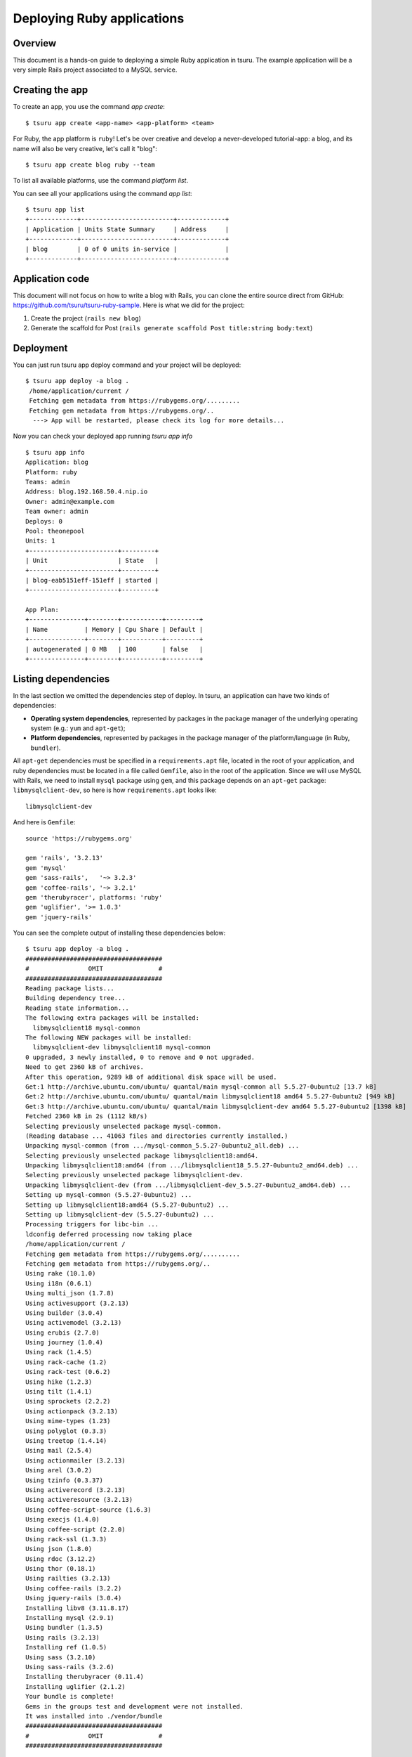 .. Copyright 2012 tsuru authors. All rights reserved.
   Use of this source code is governed by a BSD-style
   license that can be found in the LICENSE file.

+++++++++++++++++++++++++++
Deploying Ruby applications
+++++++++++++++++++++++++++

Overview
========

This document is a hands-on guide to deploying a simple Ruby application in
tsuru. The example application will be a very simple Rails project associated
to a MySQL service.

Creating the app
================

To create an app, you use the command `app create`:

.. highlight:: bash

::

    $ tsuru app create <app-name> <app-platform> <team>

For Ruby, the app platform is ``ruby``! Let's be over creative and develop a
never-developed tutorial-app: a blog, and its name will also be very creative,
let's call it "blog":

.. highlight:: bash

::

    $ tsuru app create blog ruby --team

To list all available platforms, use the command `platform list`.

You can see all your applications using the command `app list`:

.. highlight:: bash

::

    $ tsuru app list
    +-------------+-------------------------+-------------+
    | Application | Units State Summary     | Address     |
    +-------------+-------------------------+-------------+
    | blog        | 0 of 0 units in-service |             |
    +-------------+-------------------------+-------------+

Application code
================

This document will not focus on how to write a blog with Rails, you can clone
the entire source direct from GitHub:
https://github.com/tsuru/tsuru-ruby-sample. Here is what we did for the
project:

#. Create the project (``rails new blog``)
#. Generate the scaffold for Post (``rails generate scaffold Post title:string body:text``)

Deployment
==========

You can just run tsuru app deploy command and your project will be deployed:

.. highlight:: bash

::

    $ tsuru app deploy -a blog .
     /home/application/current /
     Fetching gem metadata from https://rubygems.org/.........
     Fetching gem metadata from https://rubygems.org/..
      ---> App will be restarted, please check its log for more details...



Now you can check your deployed app running `tsuru app info`

.. highlight:: bash

::

    $ tsuru app info
    Application: blog
    Platform: ruby
    Teams: admin
    Address: blog.192.168.50.4.nip.io
    Owner: admin@example.com
    Team owner: admin
    Deploys: 0
    Pool: theonepool
    Units: 1
    +------------------------+---------+
    | Unit                   | State   |
    +------------------------+---------+
    | blog-eab5151eff-151eff | started |
    +------------------------+---------+

    App Plan:
    +---------------+--------+-----------+---------+
    | Name          | Memory | Cpu Share | Default |
    +---------------+--------+-----------+---------+
    | autogenerated | 0 MB   | 100       | false   |
    +---------------+--------+-----------+---------+

Listing dependencies
====================

In the last section we omitted the dependencies step of deploy. In tsuru, an
application can have two kinds of dependencies:

* **Operating system dependencies**, represented by packages in the package manager
  of the underlying operating system (e.g.: ``yum`` and ``apt-get``);
* **Platform dependencies**, represented by packages in the package manager of the
  platform/language (in Ruby, ``bundler``).

All ``apt-get`` dependencies must be specified in a ``requirements.apt`` file,
located in the root of your application, and ruby dependencies must be located
in a file called ``Gemfile``, also in the root of the application.  Since we
will use MySQL with Rails, we need to install ``mysql`` package using ``gem``,
and this package depends on an ``apt-get`` package: ``libmysqlclient-dev``, so
here is how ``requirements.apt`` looks like:

::

    libmysqlclient-dev

And here is ``Gemfile``:

.. highlight:: ruby

::

    source 'https://rubygems.org'

    gem 'rails', '3.2.13'
    gem 'mysql'
    gem 'sass-rails',   '~> 3.2.3'
    gem 'coffee-rails', '~> 3.2.1'
    gem 'therubyracer', platforms: 'ruby'
    gem 'uglifier', '>= 1.0.3'
    gem 'jquery-rails'

You can see the complete output of installing these dependencies below:

.. highlight:: bash

::

    $ tsuru app deploy -a blog .
    #####################################
    #                OMIT               #
    #####################################
    Reading package lists...
    Building dependency tree...
    Reading state information...
    The following extra packages will be installed:
      libmysqlclient18 mysql-common
    The following NEW packages will be installed:
      libmysqlclient-dev libmysqlclient18 mysql-common
    0 upgraded, 3 newly installed, 0 to remove and 0 not upgraded.
    Need to get 2360 kB of archives.
    After this operation, 9289 kB of additional disk space will be used.
    Get:1 http://archive.ubuntu.com/ubuntu/ quantal/main mysql-common all 5.5.27-0ubuntu2 [13.7 kB]
    Get:2 http://archive.ubuntu.com/ubuntu/ quantal/main libmysqlclient18 amd64 5.5.27-0ubuntu2 [949 kB]
    Get:3 http://archive.ubuntu.com/ubuntu/ quantal/main libmysqlclient-dev amd64 5.5.27-0ubuntu2 [1398 kB]
    Fetched 2360 kB in 2s (1112 kB/s)
    Selecting previously unselected package mysql-common.
    (Reading database ... 41063 files and directories currently installed.)
    Unpacking mysql-common (from .../mysql-common_5.5.27-0ubuntu2_all.deb) ...
    Selecting previously unselected package libmysqlclient18:amd64.
    Unpacking libmysqlclient18:amd64 (from .../libmysqlclient18_5.5.27-0ubuntu2_amd64.deb) ...
    Selecting previously unselected package libmysqlclient-dev.
    Unpacking libmysqlclient-dev (from .../libmysqlclient-dev_5.5.27-0ubuntu2_amd64.deb) ...
    Setting up mysql-common (5.5.27-0ubuntu2) ...
    Setting up libmysqlclient18:amd64 (5.5.27-0ubuntu2) ...
    Setting up libmysqlclient-dev (5.5.27-0ubuntu2) ...
    Processing triggers for libc-bin ...
    ldconfig deferred processing now taking place
    /home/application/current /
    Fetching gem metadata from https://rubygems.org/..........
    Fetching gem metadata from https://rubygems.org/..
    Using rake (10.1.0)
    Using i18n (0.6.1)
    Using multi_json (1.7.8)
    Using activesupport (3.2.13)
    Using builder (3.0.4)
    Using activemodel (3.2.13)
    Using erubis (2.7.0)
    Using journey (1.0.4)
    Using rack (1.4.5)
    Using rack-cache (1.2)
    Using rack-test (0.6.2)
    Using hike (1.2.3)
    Using tilt (1.4.1)
    Using sprockets (2.2.2)
    Using actionpack (3.2.13)
    Using mime-types (1.23)
    Using polyglot (0.3.3)
    Using treetop (1.4.14)
    Using mail (2.5.4)
    Using actionmailer (3.2.13)
    Using arel (3.0.2)
    Using tzinfo (0.3.37)
    Using activerecord (3.2.13)
    Using activeresource (3.2.13)
    Using coffee-script-source (1.6.3)
    Using execjs (1.4.0)
    Using coffee-script (2.2.0)
    Using rack-ssl (1.3.3)
    Using json (1.8.0)
    Using rdoc (3.12.2)
    Using thor (0.18.1)
    Using railties (3.2.13)
    Using coffee-rails (3.2.2)
    Using jquery-rails (3.0.4)
    Installing libv8 (3.11.8.17)
    Installing mysql (2.9.1)
    Using bundler (1.3.5)
    Using rails (3.2.13)
    Installing ref (1.0.5)
    Using sass (3.2.10)
    Using sass-rails (3.2.6)
    Installing therubyracer (0.11.4)
    Installing uglifier (2.1.2)
    Your bundle is complete!
    Gems in the groups test and development were not installed.
    It was installed into ./vendor/bundle
    #####################################
    #                OMIT               #
    #####################################

Running the application
=======================

As you can see, in the deploy output there is a step described as "Restarting
your app". In this step, tsuru will restart your app if it's running, or start
it if it's not. But how does tsuru start an application? That's very simple, it
uses a Procfile (a concept stolen from Foreman). In this Procfile, you describe
how your application should be started. Here is how the Procfile should look like:

::

    web: bundle exec rails server -p $PORT -e production

Now running another deploy:

.. highlight:: bash

::

    $ tsuru app deploy -a blog .


Now that the app is deployed, you can access it from your browser, getting the
IP or host listed in ``app list`` and opening it. For example,
in the list below:

::

    $ tsuru app list
    +-------------+-------------------------+---------------------+
    | Application | Units State Summary     | Address             |
    +-------------+-------------------------+---------------------+
    | blog        | 1 of 1 units in-service | blog.cloud.tsuru.io |
    +-------------+-------------------------+---------------------+


Deployment hooks
================

It would be boring to manually run ``rake db:migrate`` after every deployment.
So we can configure an automatic hook to always run before or after
the app restarts.

tsuru parses a file called ``tsuru.yaml`` and runs restart hooks. As the
extension suggests, this is a YAML file, that contains a list of commands that
should run before and after the restart. Here is our example of tsuru.yaml:

.. highlight:: yaml

::

    hooks:
      restart:
        before:
          - RAILS_ENV=production bundle exec rake db:migrate

For more details, check the :ref:`hooks documentation <yaml_deployment_hooks>`.

tsuru will look for the file in the root of the project. Let's commit and
deploy it:

.. highlight:: bash

::

    $ tsuru app deploy -a blog .


It is necessary to compile de assets before the app restart. To do it we can
use the ``rake assets:precompile`` command. Then let's add the command to
compile the assets in tsuru.yaml:

.. highlight:: yaml

::

    hooks:
      build:
        - RAILS_ENV=production bundle exec rake assets:precompile

.. highlight:: bash

::

    $ tsuru app deploy -a blog .

It's done! Now we have a Rails project deployed on tsuru.

Now we can access your `blog app` in the URL returned in `app info`.

Going further
=============

For more information, you can dig into the `tsuru docs <http://docs.tsuru.io>`_, or
read the `complete instructions on how to use the tsuru command
<https://tsuru-client.readthedocs.org>`_.
